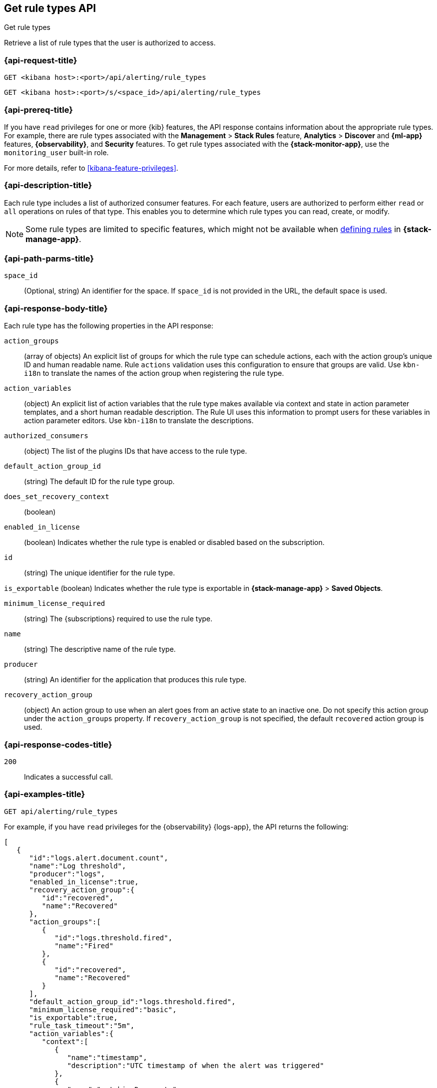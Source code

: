 [[list-rule-types-api]]
== Get rule types API
++++
<titleabbrev>Get rule types</titleabbrev>
++++

Retrieve a list of rule types that the user is authorized to access.

[[list-rule-types-api-request]]
=== {api-request-title}

`GET <kibana host>:<port>/api/alerting/rule_types`

`GET <kibana host>:<port>/s/<space_id>/api/alerting/rule_types`

=== {api-prereq-title}

If you have `read` privileges for one or more {kib} features, the API response
contains information about the appropriate rule types. For example, there are
rule types associated with the *Management* > *Stack Rules* feature,
*Analytics* > *Discover* and *{ml-app}* features, *{observability}*, and
*Security* features. To get rule types associated with the
*{stack-monitor-app}*, use the `monitoring_user` built-in role.

For more details, refer to <<kibana-feature-privileges>>.

=== {api-description-title}

Each rule type includes a list of authorized consumer features. For each feature,
users are authorized to perform either `read` or `all` operations on rules of
that type. This enables you to determine which rule types you can read, create,
or modify.

// TBD: What is the purpose of this note? Since we're not creating/defining rules in this API, can it be removed?
NOTE: Some rule types are limited to specific features, which might not be
available when <<create-edit-rules,defining rules>> in *{stack-manage-app}*. 

[[list-rule-types-api-params]]
=== {api-path-parms-title}

`space_id`::
(Optional, string) An identifier for the space. If `space_id` is not provided in
the URL, the default space is used.

[[list-rule-types-response]]
=== {api-response-body-title}

Each rule type has the following properties in the API response:

`action_groups`::
(array of objects) An explicit list of groups for which the rule type can
schedule actions, each with the action group's unique ID and human readable name.
Rule `actions` validation uses this configuration to ensure that groups are
valid. Use `kbn-i18n` to translate the names of the action group when
registering the rule type.
//TBD: The kbn-i18n phrase doesn't seem appropriate for this context. Can we remove it?

`action_variables`::
(object) An explicit list of action variables that the rule type makes available
via context and state in action parameter templates, and a short human readable
description. The Rule UI uses this information to prompt users for these
variables in action parameter editors. Use `kbn-i18n` to translate the
descriptions.
//TBD: What is the intent of "explicit list"? Can we drop "explicit"?
//TBD: Which "Rule UI" does this refer to? Is it only the "Rules and Connectors" UI in Stack Management? Or do all apps use this information?
//TBD: The kbn-i18n sentence seems out of context here too. Can we remove it?

`authorized_consumers`::
(object) The list of the plugins IDs that have access to the rule type.

`default_action_group_id`::
(string) The default ID for the rule type group.

`does_set_recovery_context`::
(boolean) 
// TBD: What does this property mean?

`enabled_in_license`::
(boolean) Indicates whether the rule type is enabled or disabled based on the
subscription.

`id`::
(string) The unique identifier for the rule type.

`is_exportable`
(boolean) Indicates whether the rule type is exportable in *{stack-manage-app}*
> *Saved Objects*.

`minimum_license_required`::
(string) The {subscriptions} required to use the rule type.

`name`::
(string) The descriptive name of the rule type.

`producer`::
(string) An identifier for the application that produces this rule type.

`recovery_action_group`::
(object) An action group to use when an alert goes from an active state to an
inactive one. Do not specify this action group under the `action_groups`
property. If `recovery_action_group` is not specified, the default `recovered` action group is used.
//TBD: The "Do not use..." phrase doesn't seem appropriate here, since we're listing not setting these properties. Can we remove it?

[[list-rule-types-api-codes]]
=== {api-response-codes-title}

`200`::
    Indicates a successful call.

[[list-rule-types-api-example]]
=== {api-examples-title}

[source,sh]
--------------------------------------------------
GET api/alerting/rule_types
--------------------------------------------------
// KIBANA

For example, if you have `read` privileges for the {observability} {logs-app},
the API returns the following:

[source,sh]
--------------------------------------------------
[
   {
      "id":"logs.alert.document.count",
      "name":"Log threshold",
      "producer":"logs",
      "enabled_in_license":true,
      "recovery_action_group":{
         "id":"recovered",
         "name":"Recovered"
      },
      "action_groups":[
         {
            "id":"logs.threshold.fired",
            "name":"Fired"
         },
         {
            "id":"recovered",
            "name":"Recovered"
         }
      ],
      "default_action_group_id":"logs.threshold.fired",
      "minimum_license_required":"basic",
      "is_exportable":true,
      "rule_task_timeout":"5m",
      "action_variables":{
         "context":[
            {
               "name":"timestamp",
               "description":"UTC timestamp of when the alert was triggered"
            },
            {
               "name":"matchingDocuments",
               "description":"The number of log entries that matched the conditions provided"
            },
            {
               "name":"conditions",
               "description":"The conditions that log entries needed to fulfill"
            },
            ...
         ],
         "state":[],
         "params":[]
      },
      "authorized_consumers":{
         "logs":{"read":true,"all":false},
         "alerts":{"read":true,"all":false}
      },
      "does_set_recovery_context":true
   }
]
--------------------------------------------------
